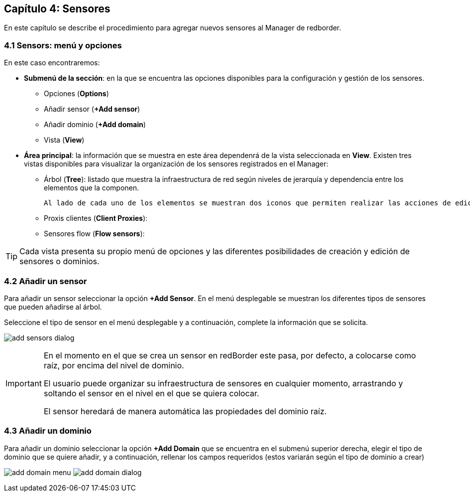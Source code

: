 == Capítulo 4: Sensores

En este capítulo se describe el procedimiento para agregar nuevos sensores al Manager de redborder.

=== 4.1 Sensors: menú y opciones
En este caso encontraremos:

* *Submenú de la sección*: en la que se encuentra las opciones disponibles para la configuración y gestión de los sensores.
  - Opciones (*Options*)
  - Añadir sensor (*+Add sensor*)
  - Añadir dominio (*+Add domain*)
  - Vista (*View*)
* *Área principal*: la información que se muestra en este área dependenrá de la vista seleccionada en *View*. Existen tres vistas disponibles para visualizar la organización de los sensores registrados en el Manager:
  - Árbol (*Tree*): listado que muestra la infraestructura de red según niveles de jerarquía y dependencia entre los elementos que la componen.

  Al lado de cada uno de los elementos se muestran dos iconos que permiten realizar las acciones de edición y borrado de los mismos. Esta es la vista que se muestra por defecto.

  - Proxis clientes (*Client Proxies*):
  - Sensores flow (*Flow sensors*):

TIP: Cada vista presenta su propio menú de opciones y las diferentes posibilidades de creación y edición de sensores o dominios.

=== 4.2 Añadir un sensor

Para añadir un sensor seleccionar la opción *+Add Sensor*. En el menú desplegable se muestran los diferentes tipos de sensores que pueden añadirse al árbol.

Seleccione el tipo de sensor en el menú desplegable y a continuación, complete la información que se solicita.

image:../images/sensors/add_sensors_dialog.png[]


[IMPORTANT]
=================================
En el momento en el que se crea un sensor en redBorder este pasa, por defecto, a colocarse como raíz, por encima del nivel de dominio.

El usuario puede organizar su infraestructura de sensores en cualquier momento, arrastrando y soltando el sensor en el nivel en el que se quiera colocar.

El sensor heredará de manera automática las propiedades del dominio raíz.
=================================

=== 4.3 Añadir un dominio

Para añadir un dominio seleccionar la opción *+Add Domain* que se encuentra en el submenú superior derecha, elegir el tipo de dominio que se quiere añadir, y a continuación, rellenar los campos requeridos (estos variarán según el tipo de dominio a crear)

image:../images/sensors/add_domain_menu.png[]
image:../images/sensors/add_domain_dialog.png[]
